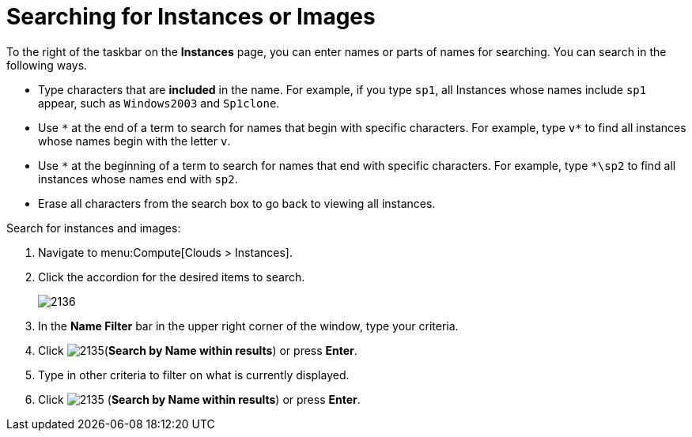 = Searching for Instances or Images

To the right of the taskbar on the *Instances* page, you can enter names or parts of names for searching.
You can search in the following ways.

* Type characters that are *included* in the name.
  For example, if you type `sp1`, all Instances whose names include `sp1` appear, such as `Windows2003` and `Sp1clone`.
* Use `\*` at the end of a term to search for names that begin with specific characters.
  For example, type `v*` to find all instances whose names begin with the letter `v`.
* Use `\*` at the beginning of a term to search for names that end with specific characters.
  For example, type `*\sp2` to find all instances whose names end with `sp2`.
* Erase all characters from the search box to go back to viewing all instances.

Search for instances and images:

. Navigate to menu:Compute[Clouds > Instances].
. Click the accordion for the desired items to search.
+
image:2136.png[]
+
. In the *Name Filter* bar in the upper right corner of the window, type your criteria.
. Click  image:2135.png[](*Search by Name within results*) or press *Enter*.
. Type in other criteria to filter on what is currently displayed.
. Click  image:2135.png[] (*Search by Name within results*) or press *Enter*.





